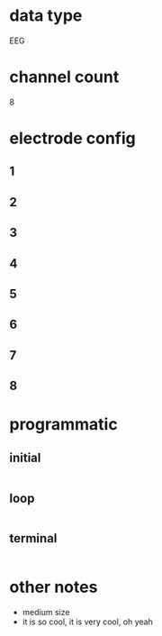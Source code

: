 * data type
  EEG
* channel count
  8
* electrode config
** 1
** 2
** 3
** 4
** 5
** 6
** 7
** 8  
* programmatic
** initial
#+BEGIN_SRC python  
#+END_SRC       
** loop
#+BEGIN_SRC python  
#+END_SRC       
** terminal
#+BEGIN_SRC python  
#+END_SRC       
* other notes
  - medium size
  - it is so cool, it is very cool, oh yeah
